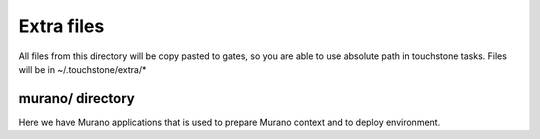 Extra files
===========

All files from this directory will be copy pasted to gates, so you are able to
use absolute path in touchstone tasks. Files will be in ~/.touchstone/extra/*

murano/ directory
-----------------

Here we have Murano applications that is used to prepare Murano context and
to deploy environment.